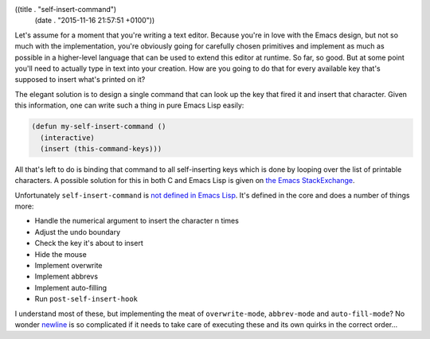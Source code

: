 ((title . "self-insert-command")
 (date . "2015-11-16 21:57:51 +0100"))

Let's assume for a moment that you're writing a text editor.  Because
you're in love with the Emacs design, but not so much with the
implementation, you're obviously going for carefully chosen primitives
and implement as much as possible in a higher-level language that can
be used to extend this editor at runtime.  So far, so good.  But at
some point you'll need to actually type in text into your creation.
How are you going to do that for every available key that's supposed
to insert what's printed on it?

The elegant solution is to design a single command that can look up
the key that fired it and insert that character.  Given this
information, one can write such a thing in pure Emacs Lisp easily:

.. code:: elisp

    (defun my-self-insert-command ()
      (interactive)
      (insert (this-command-keys)))

All that's left to do is binding that command to all self-inserting
keys which is done by looping over the list of printable characters.
A possible solution for this in both C and Emacs Lisp is given on `the
Emacs StackExchange`_.

Unfortunately ``self-insert-command`` is `not defined in Emacs Lisp`_.
It's defined in the core and does a number of things more:

- Handle the numerical argument to insert the character n times
- Adjust the undo boundary
- Check the key it's about to insert
- Hide the mouse
- Implement overwrite
- Implement abbrevs
- Implement auto-filling
- Run ``post-self-insert-hook``

I understand most of these, but implementing the meat of
``overwrite-mode``, ``abbrev-mode`` and ``auto-fill-mode``?  No wonder
newline_ is so complicated if it needs to take care of executing these
and its own quirks in the correct order...

.. _the Emacs StackExchange: http://emacs.stackexchange.com/a/3883/10
.. _not defined in Emacs Lisp: http://git.savannah.gnu.org/cgit/emacs.git/tree/src/cmds.c?id=937565268a5dc3377d4c9bff6d48eb3645a77160#n263
.. _newline: http://emacshorrors.com/posts/newline.html
